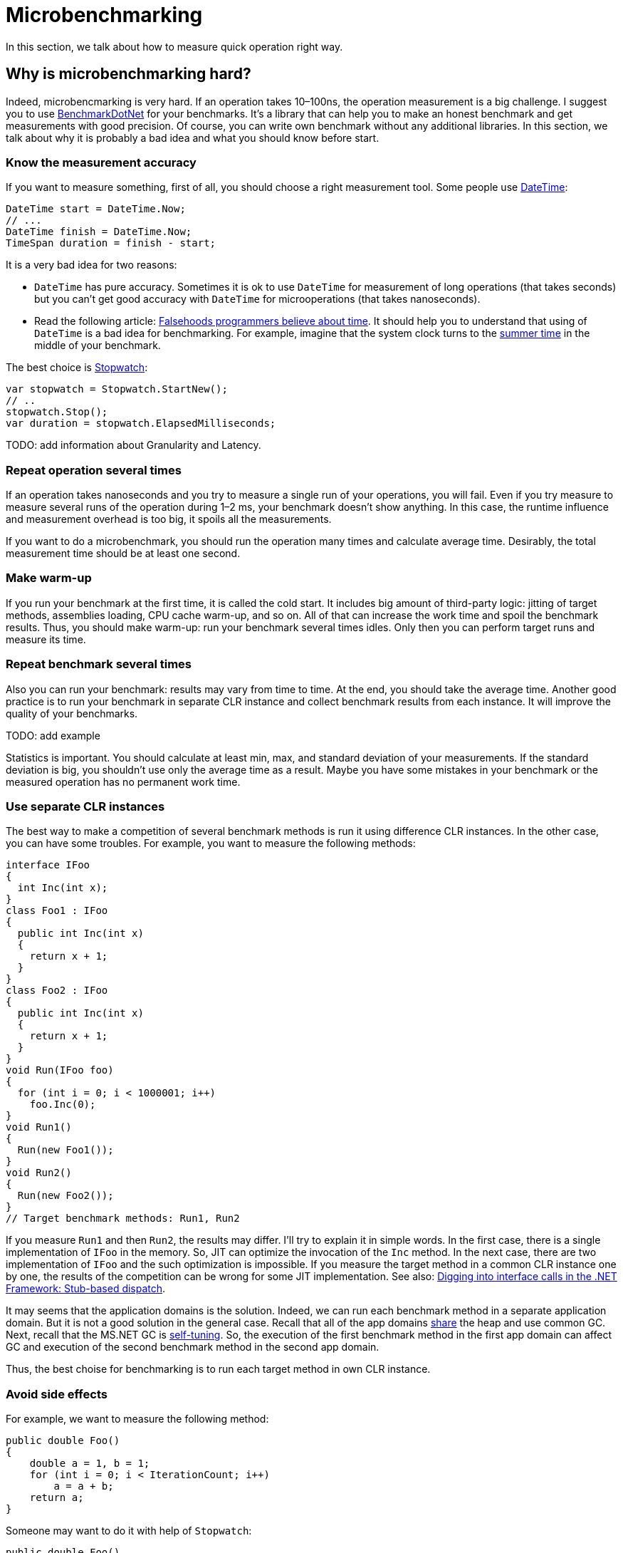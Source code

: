 = Microbenchmarking

In this section, we talk about how to measure quick operation right way.

== Why is microbenchmarking hard?

Indeed, microbencmarking is very hard. If an operation takes 10–100ns, the operation measurement is a big challenge. I suggest you to use https://github.com/PerfDotNet/BenchmarkDotNet[BenchmarkDotNet] for your benchmarks. It's a library that can help you to make an honest benchmark and get measurements with good precision. Of course, you can write own benchmark without any additional libraries. In this section, we talk about why it is probably a bad idea and what you should know before start.

=== Know the measurement accuracy

If you want to measure something, first of all, you should choose a right measurement tool. Some people use https://msdn.microsoft.com/library/system.datetime.aspx[DateTime]:

[source,cs]
----
DateTime start = DateTime.Now;
// ...
DateTime finish = DateTime.Now;
TimeSpan duration = finish - start;
----

It is a very bad idea for two reasons:

* `DateTime` has pure accuracy. Sometimes it is ok to use `DateTime` for measurement of long operations (that takes seconds) but you can't get good accuracy with `DateTime` for microoperations (that takes nanoseconds).
* Read the following article: http://infiniteundo.com/post/25326999628/falsehoods-programmers-believe-about-time[Falsehoods programmers believe about time]. It should help you to understand that using of `DateTime` is a bad idea for benchmarking. For example, imagine that the system clock turns to the https://en.wikipedia.org/wiki/Daylight_saving_time[summer time] in the middle of your benchmark.

The best choice is https://msdn.microsoft.com/library/system.diagnostics.stopwatch.aspx[Stopwatch]:

[source,cs]
----
var stopwatch = Stopwatch.StartNew();
// ..
stopwatch.Stop();
var duration = stopwatch.ElapsedMilliseconds;
----

TODO: add information about Granularity and Latency.


=== Repeat operation several times

If an operation takes nanoseconds and you try to measure a single run of your operations, you will fail. Even if you try measure to measure several runs of the operation during 1–2 ms, your benchmark doesn't show anything. In this case, the runtime influence and measurement overhead is too big, it spoils all the measurements.

If you want to do a microbenchmark, you should run the operation many times and calculate average time. Desirably, the total measurement time should be at least one second.

=== Make warm-up

If you run your benchmark at the first time, it is called the cold start. It includes big amount of third-party logic: jitting of target methods, assemblies loading, CPU cache warm-up, and so on. All of that can increase the work time and spoil the benchmark results. Thus, you should make warm-up: run your benchmark several times idles. Only then you can perform target runs and measure its time.

=== Repeat benchmark several times

Also you can run your benchmark: results may vary from time to time. At the end, you should take the average time. Another good practice is to run your benchmark in separate CLR instance and collect benchmark results from each instance. It will improve the quality of your benchmarks.

TODO: add example

Statistics is important. You should calculate at least min, max, and standard deviation of your measurements. If the standard deviation is big, you shouldn't use only the average time as a result. Maybe you have some mistakes in your benchmark or the measured operation has no permanent work time.

=== Use separate CLR instances

The best way to make a competition of several benchmark methods is run it using difference CLR instances. In the other case, you can have some troubles. For example, you want to measure the following methods:

[source,cs]
----
interface IFoo
{
  int Inc(int x);
}
class Foo1 : IFoo
{
  public int Inc(int x)
  {
    return x + 1;
  }
}
class Foo2 : IFoo
{
  public int Inc(int x)
  {
    return x + 1;
  }
}
void Run(IFoo foo)
{
  for (int i = 0; i < 1000001; i++)
    foo.Inc(0);
}
void Run1()
{
  Run(new Foo1());    
}
void Run2()
{
  Run(new Foo2());    
}
// Target benchmark methods: Run1, Run2
----

If you measure `Run1` and then `Run2`, the results may differ. I'll try to explain it in simple words. In the first case, there is a single implementation of `IFoo` in the memory. So, JIT can optimize the invocation of the `Inc` method. In the next case, there are two implementation of `IFoo` and the such optimization is impossible. If you measure the target method in a common CLR instance one by one, the results of the competition can be wrong for some JIT implementation. See also: http://blogs.msdn.com/b/vancem/archive/2006/03/13/550529.aspx[Digging into interface calls in the .NET Framework: Stub-based dispatch].

It may seems that the application domains is the solution. Indeed, we can run each benchmark method in a separate application domain. But it is not a good solution in the general case. Recall that all of the app domains http://stackoverflow.com/questions/15246167/does-garbage-collection-happen-at-the-process-level-or-appdomain-level[share] the heap and use common GC. Next, recall that the MS.NET GC is https://msdn.microsoft.com/en-us/library/ee787088.aspx[self-tuning]. So, the execution of the first benchmark method in the first app domain can affect GC and execution of the second benchmark method in the second app domain.

Thus, the best choise for benchmarking is to run each target method in own CLR instance.

=== Avoid side effects

For example, we want to measure the following method:

[source,cs]
----
public double Foo()
{
    double a = 1, b = 1;
    for (int i = 0; i < IterationCount; i++)
        a = a + b;
    return a;
}
----

Someone may want to do it with help of `Stopwatch`:

[source,cs]
----
public double Foo()
{
    double a = 1, b = 1;
    var sw = Stopwatch.StartNew();
    for (int i = 0; i < IterationCount; i++)
        a = a + b;
    sw.Stop();
    Console.WriteLine("Time: " + sw.ElapsedMilliseconds);
    return a;
}
----

It is correct way? No, because the Stopwatch variable can add some side effects to the methods. Let's build it with MS.NET-x86. We get the following asm code for the first case:

[source,asm]
----
fld1  
faddp       st(1),st  
----

JIT-x86 keeps the result in a FPU register. Next, let's look to the asm for the second case:

[source,asm]
----
fld1  
fadd        qword ptr [ebp-14h]  
fstp        qword ptr [ebp-14h]  
----

As we can see, now JIT-x86 keeps the result on the stack instead of FPU registers. It deteriorate the method speed of 4 times.

IMPORTANT: *Conclusion:* any changes of a measured method can significantly affect the method performance. 

=== Think about target method invocation

*Wrong approach 1.* Let's assume that we want to compare performance of two methods:

[source,cs]
----
void Foo1()
{
  // ...
}
void Foo2()
{
  // ...
}
----

Maybe you want to write the code like the following:

[source,cs]
----
// Measure: start
for (int i = 0; i < IterationCount; i++)
  Foo1();
// Measure: end
// Measure: start
for (int i = 0; i < IterationCount; i++)
  Foo2();
// Measure: end
----

In this case, we can have a major issue: one method can be inlined and other method can be not inlined. And it will greatly affect the benchmark results. You can't predict whether it's going to happen. Moreover, different JIT versions have different inlining logics. Let's consider the following method:

[source,cs]
----
int WithStarg(int value)
{
    if (value < 0)
        value = -value;
    return value;
}
----

This method contains the `starg` IL opcode and LegacyJIT-x86 http://aakinshin.net/en/blog/dotnet/inlining-and-starg/[can't inline it], but LegacyJIT-x64 can.

*Wrong approach 2.* Let's talk about code generation. What if we take the following method:

[source,cs]
----
double Foo()
{
    return /* target expression */;
}
----

and instead of benchmark like this

[source,cs]
----
double accumulator = 0;
for (int i = 0; i < IterationCount; i++)
    accumulator += Foo();
----

we will automatically generate a wrapper like the following:

[source,cs]
----
double accumulator = 0;
for (int i = 0; i < IterationCount; i++)
    accumulator += /* target expression */;
----

It is wrong approach too, these scenarios are not equivalent because of http://en.wikipedia.org/wiki/Instruction-level_parallelism[CPU instruction-level parallelism]. If we perform explicit inlining, the CPU can apply additional optimizations and spoil the pure result for single operation.

*BenchmarkDotNet approach*. BenchmarkDotNet creates a delegate for each target method and invoke it. A great fact about delegates: JIT can't inline them. Of course, we have some overhead because of delegates invocation, but BenchmarkDotNet tries to eliminate it.

=== Try different environments

There are big amount of different environments for your .NET program. You can use the x86 platform or the x64 platform. You can use the legacy jit or new modern RyuJIT. You can use different target .NET frameworks or CLR versions. You can run your benchmark with classic Microsoft .NET Framework or Mono or CoreCLR. Don't extrapolate benchmark results for single environment to general behaviour. For example, if you switch legacy JIT-x64 to RyuJIT (it is also x64 for now; .NET Framework 4.6 includes RyuJIT by default), it can significantly affect the results. LegacyJit-x64 and RyuJIT use different logic for performing big amount of optimizations: inlining, array bound check elimination, loop unrolling, and so on. Implementations of BCL classes may also differ. For example, there are http://blogs.msdn.com/b/jankrivanek/archive/2012/11/30/stringbuilder-performance-issues-in-net-4-0-and-4-5.aspx[two different] implementation of StringBuilder in MS.NET (the old implementation was changed in MS.NET Framework 4.0). These implementation has different operation complexity by design. 

=== Beware of loops

Beware of loops inside the target method. For example, let's consider the following code:

[source,cs]
----
for (int i = 0; i < 1000; i++)
    Foo();
----

LegacyJIT-x64 will perform http://en.wikipedia.org/wiki/Loop_unrolling[loop unrolling] and transform the code to the following:

[source,cs]
----
for (int i = 0; i < 1000; i += 4)
{
    Foo();
    Foo();
    Foo();
    Foo();
}
----

For now, LegacyJIT-x86 and RyuJIT can't do it. Such loop unrolling can also spoil the measurement of the `Foo()` invocation.

=== GC

You should control GC overhead and collect the garbage between measurements. The target method shouldn't create objects which can't be collected. A sudden GC stop-the-world can increase time of the target runs. 

=== ProcessorAffinity

For now, BenchmarkDotNet allows you to make only the single thread benchmarks. Multithreading benchmarking is very a hard job, but future plans includes support such kind of benchmarks. Even the single thread benchmarking is the a hard job. For example, you process can be moved from one CPU core to another with a cold processor cache. In this case, results of the measurement will be spoiled. Because of that, BenchmarkDotNet sets https://msdn.microsoft.com/en-us/library/system.diagnostics.process.processoraffinity.aspx[ProcessortAffinity] of the process.  
	
=== Take into account benchmark infrastructure overhead

However, if you try to measure something like this:

[source,cs]
----
for (int i = 0; i < IterationCount; i++)
    Foo();
----

you will actually measure not only the `Foo()` time, but the `Foo()` time plus the `for` time plus the `Foo()` invocations time. It is critical in microbenchmarking. So, you should try to eliminate overhead of your benchmark infrostructure. Fortunately, BenchmarkDotNet tries to do it as much as possible.

=== Conclusion

Thus, hand-writing of the benchmark infrastucture for each benchmark is very hard. Therefore it is best to use a special benchmark library (e.g., *BenchmarkDotNet*) for your experiments.

== Microbenchmarking rules.

Even if you use the BenchmarkDotNet library for benchmarking, there are some rules that you should follow.

=== Use the Release build without an attached debugger

Never use the Debug build for benchmarking. *Never*. The debug version of the target method can run 10–100 times slower. The release mode means that you should have `<Optimize>true</Optimize>` in your csproj file or use https://msdn.microsoft.com/en-us/library/t0hfscdc.aspx[/optimize] for `csc`. Also your never should use an attached debugger (e.g. Visual Studio or WinDbg) during the benchmarking. The best way is build our benchmark in the Release mode and run it with `cmd`.

=== Try different environments

Please, don't extrapolate your results. Or do it very carefully.

I remind you again: the results in different environments may vary significantly. If a `Foo1` method is faster than a `Foo2` method for CLR4, .NET Framework 4.5, x64, RyuJIT, Windows, it means that the `Foo1` method is faster than the `Foo2` method for CLR4, .NET Framework 4.5, x64, RyuJIT, Windows and nothing else. And you can not say anything about methods performance for CLR 2 or .NET Framework 4.6 or LegacyJIT-x64 or x86 or Linux+Mono until you try it. 

=== Avoid dead code elimination

You should also use the result of calculation. For example, if you run the following code:

[source,cs]
----
void Foo()
{
    Math.Exp(1);
}
----

then JIT can eliminate this code because the result of `Math.Exp` is not used. The better way is use it like this:

[source,cs]
----
double Foo()
{
    return Math.Exp(1);
}
----

=== Minimize work with memory

If you don't measure efficiency of access to memory, efficiency of the CPU cache, efficiency of GC, you shouldn't create big arrays and you shouldn't allocate big amount of memory. For example, you want to measure performance of `ConvertAll(x => 2 * x).ToList()`. You can write code like this:

[source,cs]
----
List<int> list = /* ??? */;
public List<int> ConvertAll()
{
    return list.ConvertAll(x => 2 * x).ToList();
}
----

In this case, you should create a small list like this:

[source,cs]
----
List<int> list = new List<int> { 1, 2, 3, 4, 5 };
----

If you create a big list (with millions of elements), then you will also measure efficiency of the CPU cache because you will have big amount of http://en.wikipedia.org/wiki/CPU_cache#Cache_miss[cache miss] during the calculation.  

=== Power settings and other applications

* Turn off all of the applications except the benchmark process and the standard OS processes. If you run benchmark and work in the Visual Studio at the same time, it can negatively affect to benchmark results.
* If you use laptop for benchmarking, keep it plugged in and use the maximum performance mode. 